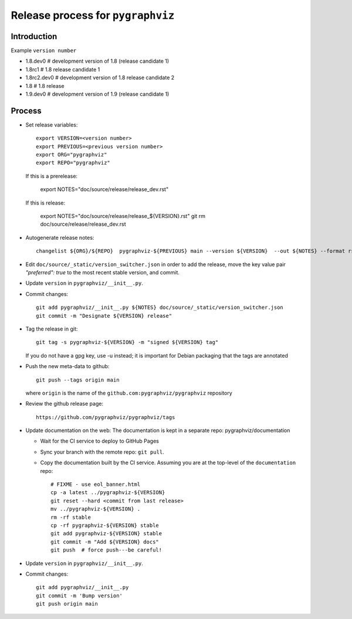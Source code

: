 Release process for ``pygraphviz``
================================

Introduction
------------

Example ``version number``

-  1.8.dev0 # development version of 1.8 (release candidate 1)
-  1.8rc1 # 1.8 release candidate 1
-  1.8rc2.dev0 # development version of 1.8 release candidate 2
-  1.8 # 1.8 release
-  1.9.dev0 # development version of 1.9 (release candidate 1)

Process
-------

- Set release variables::

      export VERSION=<version number>
      export PREVIOUS=<previous version number>
      export ORG="pygraphviz"
      export REPO="pygraphviz"

  If this is a prerelease:

      export NOTES="doc/source/release/release_dev.rst"

  If this is release:

      export NOTES="doc/source/release/release_${VERSION}.rst"
      git rm doc/source/release/release_dev.rst

-  Autogenerate release notes::

      changelist ${ORG}/${REPO}  pygraphviz-${PREVIOUS} main --version ${VERSION}  --out ${NOTES} --format rst

- Edit ``doc/source/_static/version_switcher.json`` in order to add the release, move the
  key value pair `"preferred": true` to the most recent stable version, and commit.

-  Update ``version`` in ``pygraphviz/__init__.py``.

-  Commit changes::

      git add pygraphviz/__init__.py ${NOTES} doc/source/_static/version_switcher.json
      git commit -m "Designate ${VERSION} release"

-  Tag the release in git::

      git tag -s pygraphviz-${VERSION} -m "signed ${VERSION} tag"

   If you do not have a gpg key, use -u instead; it is important for
   Debian packaging that the tags are annotated

-  Push the new meta-data to github::

      git push --tags origin main

   where ``origin`` is the name of the
   ``github.com:pygraphviz/pygraphviz`` repository

-  Review the github release page::

      https://github.com/pygraphviz/pygraphviz/tags

- Update documentation on the web:
  The documentation is kept in a separate repo: pygraphviz/documentation

  - Wait for the CI service to deploy to GitHub Pages
  - Sync your branch with the remote repo: ``git pull``.
  - Copy the documentation built by the CI service.
    Assuming you are at the top-level of the ``documentation`` repo::

      # FIXME - use eol_banner.html
      cp -a latest ../pygraphviz-${VERSION}
      git reset --hard <commit from last release>
      mv ../pygraphviz-${VERSION} .
      rm -rf stable
      cp -rf pygraphviz-${VERSION} stable
      git add pygraphviz-${VERSION} stable
      git commit -m "Add ${VERSION} docs"
      git push  # force push---be careful!

-  Update ``version`` in ``pygraphviz/__init__.py``.

-  Commit changes::

      git add pygraphviz/__init__.py
      git commit -m 'Bump version'
      git push origin main
